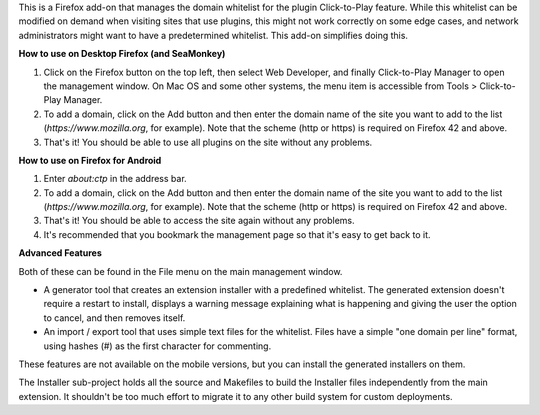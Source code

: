 This is a Firefox add-on that manages the domain whitelist for the plugin Click-to-Play feature. While this whitelist can be modified on demand when visiting sites that use plugins, this might not work correctly on some edge cases, and network administrators might want to have a predetermined whitelist. This add-on simplifies doing this.

**How to use on Desktop Firefox (and SeaMonkey)**

1. Click on the Firefox button on the top left, then select Web Developer, and finally Click-to-Play Manager to open the management window. On Mac OS and some other systems, the menu item is accessible from Tools > Click-to-Play Manager.
2. To add a domain, click on the Add button and then enter the domain name of the site you want to add to the list (*https://www.mozilla.org*, for example). Note that the scheme (http or https) is required on Firefox 42 and above.
3. That's it! You should be able to use all plugins on the site without any problems.

**How to use on Firefox for Android**

1. Enter *about:ctp* in the address bar.
2. To add a domain, click on the Add button and then enter the domain name of the site you want to add to the list (*https://www.mozilla.org*, for example). Note that the scheme (http or https) is required on Firefox 42 and above.
3. That's it! You should be able to access the site again without any problems.
4. It's recommended that you bookmark the management page so that it's easy to get back to it.

**Advanced Features**

Both of these can be found in the File menu on the main management window.

- A generator tool that creates an extension installer with a predefined whitelist. The generated extension doesn't require a restart to install, displays a warning message explaining what is happening and giving the user the option to cancel, and then removes itself.
- An import / export tool that uses simple text files for the whitelist. Files have a simple "one domain per line" format, using hashes (#) as the first character for commenting.

These features are not available on the mobile versions, but you can install the generated installers on them.

The Installer sub-project holds all the source and Makefiles to build the Installer files independently from the main extension. It shouldn't be too much effort to migrate it to any other build system for custom deployments.
